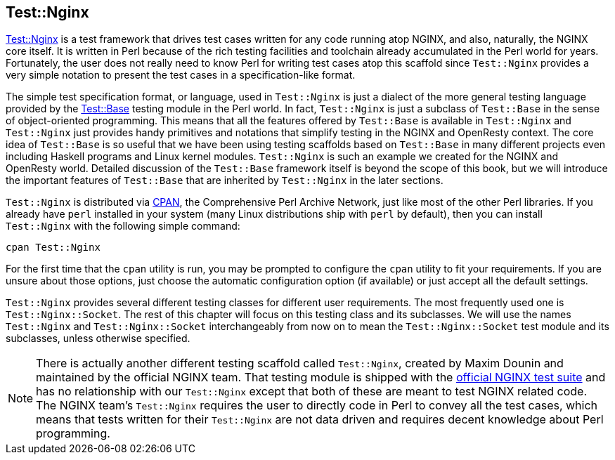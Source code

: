 == Test::Nginx

link:https://metacpan.org/pod/Test::Nginx[Test::Nginx] is a test framework
that drives test cases written for any
code running atop NGINX, and also, naturally, the NGINX core itself. It
is written in Perl because of the rich testing facilities and toolchain
already accumulated in the Perl world for years. Fortunately, the user
does not really need to know Perl for writing test cases atop this scaffold
since `Test::Nginx` provides a very simple notation to present the test
cases in a specification-like format.

The simple test specification format, or language, used in `Test::Nginx`
is just a dialect of the more general testing language provided by the
link:https://metacpan.org/pod/distribution/Test-Base/lib/Test/Base.pod[Test::Base]
testing module in the Perl world. In fact, `Test::Nginx` is just a subclass
of `Test::Base` in the sense of object-oriented programming. This means
that all the features offered by `Test::Base` is available in `Test::Nginx`
and `Test::Nginx` just provides handy primitives and notations that simplify
testing in the NGINX and OpenResty context. The core idea of `Test::Base`
is so useful that we have been using testing scaffolds based on `Test::Base`
in many different projects even including Haskell programs and Linux kernel
modules. `Test::Nginx` is such an example we created for the NGINX and
OpenResty world. Detailed discussion of the `Test::Base` framework itself
is beyond the scope of this book, but we will introduce the important features
of `Test::Base` that are inherited by `Test::Nginx` in the later sections.

`Test::Nginx` is distributed via link:http://www.cpan.org/[CPAN], the Comprehensive
Perl Archive Network, just like most of the other Perl libraries. If you
already have `perl` installed in your system (many Linux distributions
ship with `perl` by default), then you can install `Test::Nginx` with the
following simple command:

[source,bash]
----
cpan Test::Nginx
----

For the first time that the `cpan` utility is run, you may be prompted
to configure the `cpan` utility to fit your requirements. If you are unsure
about those options, just choose the automatic configuration option (if
available) or just accept all the default settings.

`Test::Nginx` provides several different testing classes for different
user requirements. The most frequently used one is `Test::Nginx::Socket`.
The rest of this chapter will focus on this testing class and its subclasses.
We will use the names `Test::Nginx` and `Test::Nginx::Socket` interchangeably
from now on to mean the `Test::Nginx::Socket` test module and its subclasses,
unless otherwise specified.

// Alas. GitBook does not support sidebar blocks in its AsciiDoc render.
// .Another Test::Nginx

NOTE: There is actually another different testing scaffold called `Test::Nginx`,
created by Maxim Dounin and maintained by the official NGINX team. That
testing module is shipped with the link:http://hg.nginx.org/nginx-tests/file/tip[official
NGINX test suite] and has no
relationship with our `Test::Nginx` except that both of these are meant
to test NGINX related code. The NGINX team's `Test::Nginx` requires the
user to directly code in Perl to convey all the test cases, which means
that tests written for their `Test::Nginx` are not data driven and requires
decent knowledge about Perl programming.
